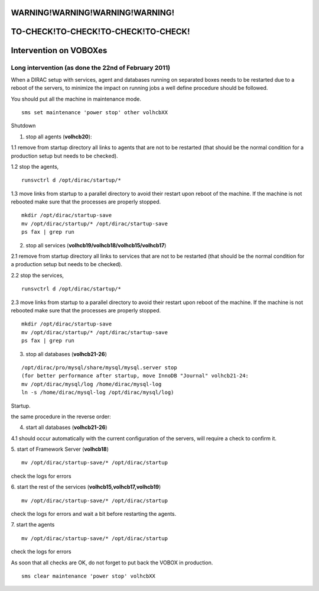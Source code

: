 =====================================
WARNING!WARNING!WARNING!WARNING!
=====================================
=====================================
TO-CHECK!TO-CHECK!TO-CHECK!TO-CHECK!
=====================================



=========================
Intervention on VOBOXes
=========================

Long intervention (as done the 22nd of February 2011)
-------------------------------------------------------
When a DIRAC setup with services, agent and databases running on separated boxes needs to be restarted due to a reboot of the servers, to
minimize the impact on running jobs a well define procedure should be followed.

You should put all the machine in maintenance mode.

::

  sms set maintenance 'power stop' other volhcbXX


Shutdown

1. stop all agents (**volhcb20**):

1.1 remove from startup directory all links to agents that are not to be restarted (that should be the normal condition for a production setup but needs to be checked).

1.2 stop the agents,
::

  runsvctrl d /opt/dirac/startup/*

1.3 move links from startup to a parallel directory to avoid their restart upon reboot of the machine. If the machine is not rebooted make sure that the processes are properly stopped.
::

  mkdir /opt/dirac/startup-save
  mv /opt/dirac/startup/* /opt/dirac/startup-save
  ps fax | grep run


2. stop all services (**volhcb19/volhcb18/volhcb15/volhcb17**)

2.1 remove from startup directory all links to services that are not to be restarted (that should be the normal condition for a production setup but needs to be checked).

2.2 stop the services,
::

  runsvctrl d /opt/dirac/startup/*


2.3 move links from startup to a parallel directory to avoid their restart upon reboot of the machine. If the machine is not rebooted make sure that the processes are properly stopped.
::

  mkdir /opt/dirac/startup-save
  mv /opt/dirac/startup/* /opt/dirac/startup-save
  ps fax | grep run


3. stop all databases (**volhcb21-26**)

::

  /opt/dirac/pro/mysql/share/mysql/mysql.server stop
  (for better performance after startup, move InnoDB "Journal" volhcb21-24:
  mv /opt/dirac/mysql/log /home/dirac/mysql-log
  ln -s /home/dirac/mysql-log /opt/dirac/mysql/log)


Startup.

the same procedure in the reverse order:

4. start all databases (**volhcb21-26**)

4.1 should occur automatically with the current configuration of the servers, will require a check to confirm it.

5. start of Framework Server (**volhcb18**)
::

  mv /opt/dirac/startup-save/* /opt/dirac/startup

check the logs for errors

6. start the rest of the services (**volhcb15,volhcb17,volhcb19**)
::

  mv /opt/dirac/startup-save/* /opt/dirac/startup

check the logs for errors and wait a bit before restarting the agents.

7. start the agents
::

  mv /opt/dirac/startup-save/* /opt/dirac/startup

check the logs for errors

As soon that all checks are OK, do not forget to put back the VOBOX in production.

::

  sms clear maintenance 'power stop' volhcbXX


